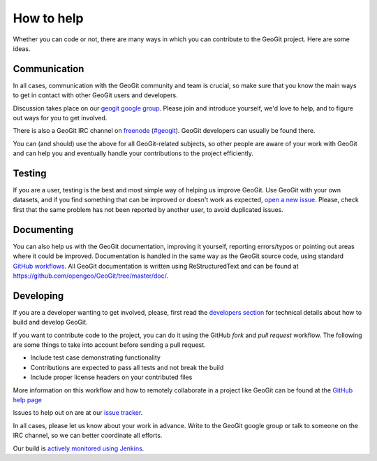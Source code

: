 How to help
===========


Whether you can code or not, there are many ways in which you can contribute to the GeoGit project. Here are some ideas.


Communication
--------------

In all cases, communication with the GeoGit community and team is crucial, so make sure that you know the main ways to get in contact with other GeoGit users and developers.

Discussion takes place on our `geogit google group <https://groups.google.com/a/boundlessgeo.com/forum/#!forum/geogit/>`_. Please join and introduce yourself, we'd love to help, and to figure out ways for you to get involved.

There is also a GeoGit IRC channel on `freenode <http://freenode.net/>`_ (`#geogit <irc://irc.freenode.net/geoserver>`_). GeoGit developers can usually be found there.

You can (and should) use the above for all GeoGit-related subjects, so other people are aware of your work with GeoGit and can help you and eventually handle your contributions to the project efficiently.


Testing
----------

If you are a user, testing is the best and most simple way of helping us improve GeoGit. Use GeoGit with your own datasets, and if you find something that can be improved or doesn't work as expected, `open a new issue <https://github.com/opengeo/GeoGit/issues/new>`_. Please, check first that the same problem has not been reported by another user, to avoid duplicated issues. 

Documenting
------------

You can also help us with the GeoGit documentation, improving it yourself, reporting errors/typos or pointing out areas where it could be improved. Documentation is handled in the same way as the GeoGit source code, using standard `GitHub workflows <https://help.github.com/categories/63/articles>`_. All GeoGit documentation is written using  ReStructuredText and can be found at https://github.com/opengeo/GeoGit/tree/master/doc/.


Developing
----------------

If you are a developer wanting to get involved, please, first read the `developers section <https://github.com/opengeo/GeoGit/blob/master/doc/technical/developers.rst>`_ for technical details about how to build and develop GeoGit.

If you want to contribute code to the project, you can do it using the GitHub *fork* and *pull request* workflow. The following are some things to take into account before sending a pull request.

- Include test case demonstrating functionality
- Contributions are expected to pass all tests and not break the build
- Include proper license headers on your contributed files

More information on this workflow and how to remotely collaborate in a project like GeoGit can be found at the `GitHub help page <https://help.github.com/categories/63/articles>`_

Issues to help out on are at our `issue tracker <https://github.com/opengeo/GeoGit/issues>`_.

In all cases, please let us know about your work in advance. Write to the GeoGit google group or talk to someone on the IRC channel, so we can better coordinate all efforts.

Our build is `actively monitored using Jenkins <http://ares.opengeo.org:8080/view/geogit/>`_.
